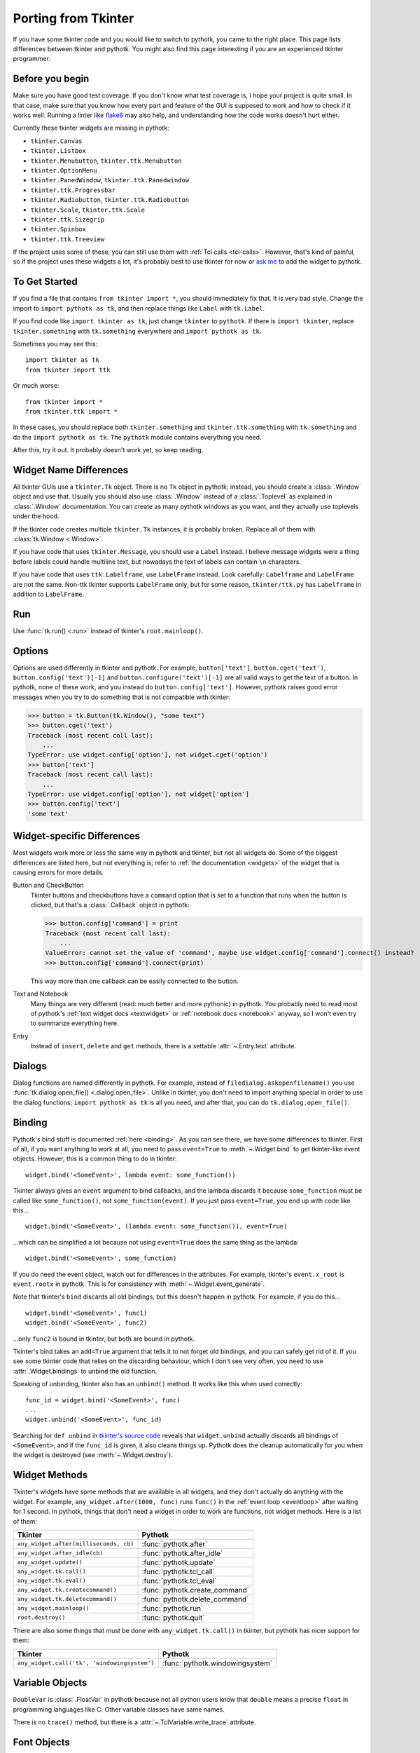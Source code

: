 .. _tkinter:

Porting from Tkinter
====================

If you have some tkinter code and you would like to switch to pythotk, you came
to the right place. This page lists differences between tkinter and pythotk.
You might also find this page interesting if you are an experienced tkinter
programmer.


Before you begin
----------------

Make sure you have good test coverage. If you don't know what test coverage is,
I hope your project is quite small. In that case, make sure that you know how
every part and feature of the GUI is supposed to work and how to check if it
works well. Running a linter like flake8_ may also help, and understanding how
the code works doesn't hurt either.

.. _flake8: http://flake8.pycqa.org/en/latest/

Currently these tkinter widgets are missing in pythotk:

* ``tkinter.Canvas``
* ``tkinter.Listbox``
* ``tkinter.Menubutton``, ``tkinter.ttk.Menubutton``
* ``tkinter.OptionMenu``
* ``tkinter.PanedWindow``, ``tkinter.ttk.Panedwindow``
* ``tkinter.ttk.Progressbar``
* ``tkinter.Radiobutton``, ``tkinter.ttk.Radiobutton``
* ``tkinter.Scale``, ``tkinter.ttk.Scale``
* ``tkinter.ttk.Sizegrip``
* ``tkinter.Spinbox``
* ``tkinter.ttk.Treeview``

If the project uses some of these, you can still use them with
:ref:`Tcl calls <tcl-calls>`. However, that's kind of painful, so if the
project uses these widgets a lot, it's probably best to use tkinter for now or
`ask me <https://github.com/Akuli/pythotk/issues/new>`_ to add the widget to
pythotk.


To Get Started
--------------

If you find a file that contains ``from tkinter import *``, you should
immediately fix that. It is very bad style. Change the import to
``import pythotk as tk``, and then replace things like ``Label`` with
``tk.Label``.

If you find code like ``import tkinter as tk``, just change ``tkinter`` to
``pythotk``. If there is ``import tkinter``, replace ``tkinter.something`` with
``tk.something`` everywhere and ``import pythotk as tk``.

Sometimes you may see this::

    import tkinter as tk
    from tkinter import ttk

Or much worse::

    from tkinter import *
    from tkinter.ttk import *

In these cases, you should replace both ``tkinter.something`` and
``tkinter.ttk.something`` with ``tk.something`` and do the
``import pythotk as tk``. The ``pythotk`` module contains everything you need.

After this, try it out. It probably doesn't work yet, so keep reading.


Widget Name Differences
-----------------------

All tkinter GUIs use a ``tkinter.Tk`` object. There is no ``Tk`` object in
pythotk; instead, you should create a :class:`.Window` object and use that.
Usually you should also use :class:`.Window` instead of a :class:`.Toplevel` as
explained in :class:`.Window` documentation. You can create as many pythotk
windows as you want, and they actually use toplevels under the hood.

If the tkinter code creates multiple ``tkinter.Tk`` instances, it is probably
broken. Replace all of them with :class:`tk.Window <.Window>`.

If you have code that uses ``tkinter.Message``, you should use a ``Label``
instead. I believe message widgets were a thing before labels could handle
multiline text, but nowadays the text of labels can contain ``\n`` characters.

If you have code that uses ``ttk.Labelframe``, use ``LabelFrame`` instead. Look
carefully: ``Labelframe`` and ``LabelFrame`` are not the same. Non-ttk tkinter
supports ``LabelFrame`` only, but for some reason, ``tkinter/ttk.py`` has
``Labelframe`` in addition to ``LabelFrame``.


Run
---

Use :func:`tk.run() <.run>` instead of tkinter's ``root.mainloop()``.


Options
-------

Options are used differently in tkinter and pythotk. For example,
``button['text']``, ``button.cget('text')``, ``button.config('text')[-1]`` and
``button.configure('text')[-1]`` are all valid ways to get the text of a button.
In pythotk, none of these work, and you instead do ``button.config['text']``.
However, pythotk raises good error messages when you try to do something that
is not compatible with tkinter:

>>> button = tk.Button(tk.Window(), "some text")
>>> button.cget('text')
Traceback (most recent call last):
    ...
TypeError: use widget.config['option'], not widget.cget('option')
>>> button['text']
Traceback (most recent call last):
    ...
TypeError: use widget.config['option'], not widget['option']
>>> button.config['text']
'some text'


Widget-specific Differences
---------------------------

Most widgets work more or less the same way in pythotk and tkinter, but not all
widgets do. Some of the biggest differences are listed here, but not everything
is; refer to :ref:`the documentation <widgets>` of the widget that is causing
errors for more details.

Button and CheckButton
    Tkinter buttons and checkbuttons have a ``command`` option that is set to a
    function that runs when the button is clicked, but that's a
    :class:`.Callback` object in pythotk:

    >>> button.config['command'] = print
    Traceback (most recent call last):
        ...
    ValueError: cannot set the value of 'command', maybe use widget.config['command'].connect() instead?
    >>> button.config['command'].connect(print)

    This way more than one callback can be easily connected to the button.

Text and Notebook
    Many things are very different (read: much better and more pythonic) in
    pythotk. You probably need to read most of pythotk's
    :ref:`text widget docs <textwidget>` or :ref:`notebook docs <notebook>`
    anyway, so I won't even try to summarize everything here.

Entry
    Instead of ``insert``, ``delete`` and ``get`` methods, there is a settable
    :attr:`~.Entry.text` attribute.


Dialogs
-------

Dialog functions are named differently in pythotk. For example, instead of
``filedialog.askopenfilename()`` you use
:func:`tk.dialog.open_file() <.dialog.open_file>`. Unlike in tkinter, you don't
need to import anything special in order to use the dialog functions;
``import pythotk as tk`` is all you need, and after that, you can do
``tk.dialog.open_file()``.


Binding
-------

Pythotk's bind stuff is documented :ref:`here <binding>`. As you can see there,
we have some differences to tkinter. First of all, if you want anything to work
at all, you need to pass ``event=True`` to :meth:`~.Widget.bind` to get
tkinter-like event objects. However, this is a common thing to do in tkinter::

    widget.bind('<SomeEvent>', lambda event: some_function())

Tkinter always gives an ``event`` argument to bind callbacks, and the lambda
discards it because ``some_function`` must be called like ``some_function()``,
not ``some_function(event)``. If you just pass ``event=True``, you end up with
code like this...
::

    widget.bind('<SomeEvent>', (lambda event: some_function()), event=True)

...which can be simplified a lot because not using ``event=True`` does the same
thing as the lambda::

    widget.bind('<SomeEvent>', some_function)

If you do need the event object, watch out for differences in the attributes.
For example, tkinter's ``event.x_root`` is ``event.rootx`` in pythotk. This is
for consistency with :meth:`~.Widget.event_generate`.

Note that tkinter's ``bind`` discards all old bindings, but this doesn't happen
in pythotk. For example, if you do this...
::

    widget.bind('<SomeEvent>', func1)
    widget.bind('<SomeEvent>', func2)

...only ``func2`` is bound in tkinter, but both are bound in pythotk.

Tkinter's bind takes an ``add=True`` argument that tells it to not forget old
bindings, and you can safely get rid of it. If you see some tkinter code that
relies on the discarding behaviour, which I don't see very often, you need to
use :attr:`.Widget.bindings` to unbind the old function.

Speaking of unbinding, tkinter also has an ``unbind()`` method. It works like
this when used correctly::

    func_id = widget.bind('<SomeEvent>', func)
    ...
    widget.unbind('<SomeEvent>', func_id)

Searching for ``def unbind`` in
`tkinter's source code <https://github.com/python/cpython/blob/master/Lib/tkinter/__init__.py>`_
reveals that ``widget.unbind`` actually discards all bindings of
``<SomeEvent>``, and if the ``func_id`` is given, it also cleans things up.
Pythotk does the cleanup automatically for you when the widget is destroyed
(see :meth:`~.Widget.destroy`).


Widget Methods
--------------

Tkinter's widgets have some methods that are available in all widgets, and they
don't actually do anything with the widget. For example,
``any_widget.after(1000, func)`` runs ``func()`` in the
:ref:`event loop <eventloop>` after waiting for 1 second. In pythotk, things
that don't need a widget in order to work are functions, not widget methods.
Here is a list of them:

+-------------------------------------------+-------------------------------+
| Tkinter                                   | Pythotk                       |
+===========================================+===============================+
| ``any_widget.after(milliseconds, cb)``    | :func:`pythotk.after`         |
+-------------------------------------------+-------------------------------+
| ``any_widget.after_idle(cb)``             | :func:`pythotk.after_idle`    |
+-------------------------------------------+-------------------------------+
| ``any_widget.update()``                   | :func:`pythotk.update`        |
+-------------------------------------------+-------------------------------+
| ``any_widget.tk.call()``                  | :func:`pythotk.tcl_call`      |
+-------------------------------------------+-------------------------------+
| ``any_widget.tk.eval()``                  | :func:`pythotk.tcl_eval`      |
+-------------------------------------------+-------------------------------+
| ``any_widget.tk.createcommand()``         | :func:`pythotk.create_command`|
+-------------------------------------------+-------------------------------+
| ``any_widget.tk.deletecommand()``         | :func:`pythotk.delete_command`|
+-------------------------------------------+-------------------------------+
| ``any_widget.mainloop()``                 | :func:`pythotk.run`           |
+-------------------------------------------+-------------------------------+
| ``root.destroy()``                        | :func:`pythotk.quit`          |
+-------------------------------------------+-------------------------------+

There are also some things that must be done with ``any_widget.tk.call()`` in
tkinter, but pythotk has nicer support for them:

+-----------------------------------------------+-----------------------------------+
| Tkinter                                       | Pythotk                           |
+===============================================+===================================+
| ``any_widget.call('tk', 'windowingsystem')``  | :func:`pythotk.windowingsystem`   |
+-----------------------------------------------+-----------------------------------+


Variable Objects
----------------

``DoubleVar`` is :class:`.FloatVar` in pythotk because not all python users
know that ``double`` means a precise ``float`` in programming languages like C.
Other variable classes have same names.

There is no ``trace()`` method, but there is a
:attr:`~.TclVariable.write_trace` attribute.


Font Objects
------------

Tkinter has one font class, ``tkinter.font.Font``, which represents a font that
has a name in Tcl. There are two font classes in pythotk, and usually you
should use :class:`.NamedFont` in pythotk when ``tkinter.font.Font`` is used in
tkinter. See :ref:`font documentation <font-objs>` for details.


Tcl Calls
---------

In tkinter, you might see code like this::

    if root.tk.call('tk', 'windowingsystem') == 'aqua':
        ...some mac specific code...

Here ``root.tk.call('tk', 'windowingsystem')`` calls ``tk windowingsystem`` in
Tcl, and that returns ``'win32'``, ``'aqua'`` or ``'x11'`` as documented in
:man:`tk(3tk)`. Notice that the return type is a string, but it's not specified
anywhere. Pythotk is more explicit::

    if tk.tcl_call(str, 'tk', 'windowingsystem') == 'aqua':
        ...

``1.2 == '1.2'`` is false in python, but there is no distinction like that in
Tcl; all objects are essentially strings, and ``1.2`` is literally the same
thing as ``'1.2'``. There is no good way to figure out what type tkinter's
``root.tk.call`` will return, and it's easiest to try it and see.

Pythotk gets rid of this problem by requiring explicit return types everywhere.
If you want a Tcl call to return a string, you pass it ``str``. See
:ref:`tcl-calls` for more documentation.
